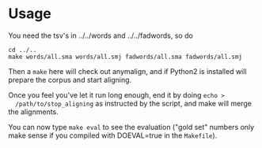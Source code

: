 * Usage
  You need the tsv's in ../../words and ../../fadwords, so do
  : cd ../..
  : make words/all.sma words/all.smj fadwords/all.sma fadwords/all.smj

  Then a =make= here will check out anymalign, and if Python2 is
  installed will prepare the corpus and start aligning.

  Once you feel you've let it run long enough, end it by doing =echo >
  /path/to/stop_aligning= as instructed by the script, and make will
  merge the alignments.

  You can now type =make eval= to see the evaluation ("gold set"
  numbers only make sense if you compiled with DOEVAL=true in the
  =Makefile=).

